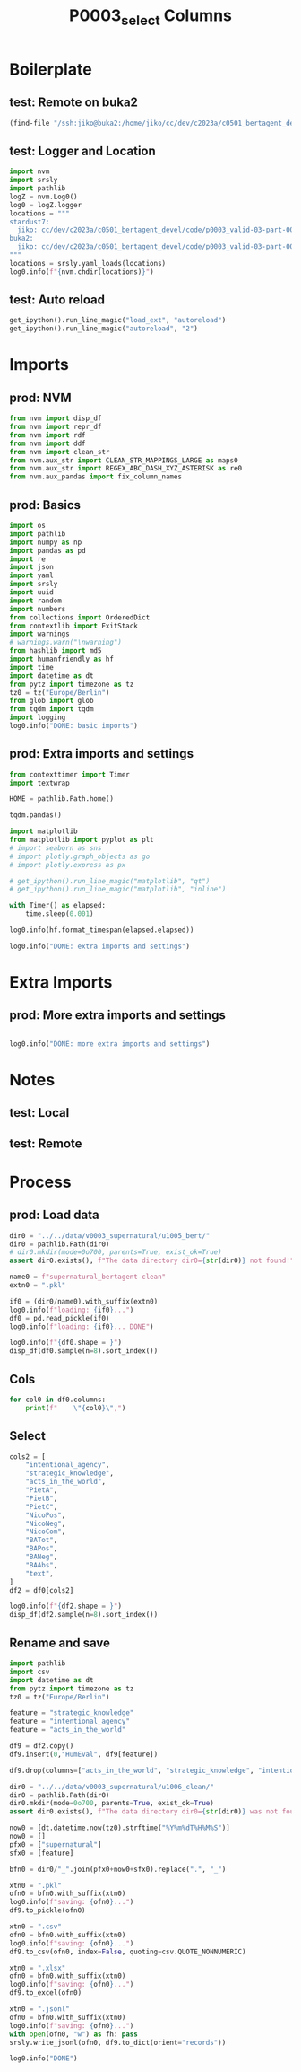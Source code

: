 #+title: P0003_select Columns

#+PROPERTY: header-args:jupyter-python  :tangle   yes
#+PROPERTY: header-args:jupyter-python  :tangle   no

#+PROPERTY: header-args:jupyter-python+ :shebang  "#!/usr/bin/env ipython\n# -*- coding: utf-8 -*-\n\n"
#+PROPERTY: header-args:jupyter-python+ :eval     yes
#+PROPERTY: header-args:jupyter-python+ :comments org
#+PROPERTY: header-args:jupyter-python+ :results  raw drawer pp
#+PROPERTY: header-args:jupyter-python+ :exports  both
#+PROPERTY: header-args:jupyter-python+ :async    yes

#+PROPERTY: header-args:jupyter-python+ :session  python3 :kernel python3
#+PROPERTY: header-args:jupyter-python+ :session  remote_fast8_jiko_at_buka2 :kernel remote_fast8_jiko_at_buka2
#+PROPERTY: header-args:jupyter-python+ :session  local_fast8 :kernel local_fast8


* Boilerplate
** test: Remote on buka2
#+begin_src emacs-lisp :tangle no :eval no
(find-file "/ssh:jiko@buka2:/home/jiko/cc/dev/c2023a/c0501_bertagent_devel/code/p0003_valid-03-part-001-supernatural/")
#+end_src

** test: Logger and Location
#+begin_src jupyter-python :async yes :tangle no
import nvm
import srsly
import pathlib
logZ = nvm.Log0()
log0 = logZ.logger
locations = """
stardust7:
  jiko: cc/dev/c2023a/c0501_bertagent_devel/code/p0003_valid-03-part-001-supernatural/
buka2:
  jiko: cc/dev/c2023a/c0501_bertagent_devel/code/p0003_valid-03-part-001-supernatural/
"""
locations = srsly.yaml_loads(locations)
log0.info(f"{nvm.chdir(locations)}")
#+end_src

** test: Auto reload
#+begin_src jupyter-python :async yes
get_ipython().run_line_magic("load_ext", "autoreload")
get_ipython().run_line_magic("autoreload", "2")
#+end_src

#+RESULTS:

* Imports
** prod: NVM
#+begin_src jupyter-python :async yes
from nvm import disp_df
from nvm import repr_df
from nvm import rdf
from nvm import ddf
from nvm import clean_str
from nvm.aux_str import CLEAN_STR_MAPPINGS_LARGE as maps0
from nvm.aux_str import REGEX_ABC_DASH_XYZ_ASTERISK as re0
from nvm.aux_pandas import fix_column_names
#+end_src

#+RESULTS:

** prod: Basics
#+begin_src jupyter-python :async yes
import os
import pathlib
import numpy as np
import pandas as pd
import re
import json
import yaml
import srsly
import uuid
import random
import numbers
from collections import OrderedDict
from contextlib import ExitStack
import warnings
# warnings.warn("\nwarning")
from hashlib import md5
import humanfriendly as hf
import time
import datetime as dt
from pytz import timezone as tz
tz0 = tz("Europe/Berlin")
from glob import glob
from tqdm import tqdm
import logging
log0.info("DONE: basic imports")
#+end_src

#+RESULTS:
: I: DONE: basic imports

** prod: Extra imports and settings
#+begin_src jupyter-python :async yes
from contexttimer import Timer
import textwrap

HOME = pathlib.Path.home()

tqdm.pandas()

import matplotlib
from matplotlib import pyplot as plt
# import seaborn as sns
# import plotly.graph_objects as go
# import plotly.express as px

# get_ipython().run_line_magic("matplotlib", "qt")
# get_ipython().run_line_magic("matplotlib", "inline")

with Timer() as elapsed:
    time.sleep(0.001)

log0.info(hf.format_timespan(elapsed.elapsed))

log0.info("DONE: extra imports and settings")
#+end_src

#+RESULTS:
#+begin_example
I: 0 seconds
I: DONE: extra imports and settings
#+end_example

* Extra Imports
** prod: More extra imports and settings
#+begin_src jupyter-python :async yes

log0.info("DONE: more extra imports and settings")
#+end_src

#+RESULTS:
: I: DONE: more extra imports and settings

* Notes
** test: Local
** test: Remote
* Process
** prod: Load data
#+begin_src jupyter-python :async yes
dir0 = "../../data/v0003_supernatural/u1005_bert/"
dir0 = pathlib.Path(dir0)
# dir0.mkdir(mode=0o700, parents=True, exist_ok=True)
assert dir0.exists(), f"The data directory dir0={str(dir0)} not found!"

name0 = f"supernatural_bertagent-clean"
extn0 = ".pkl"

if0 = (dir0/name0).with_suffix(extn0)
log0.info(f"loading: {if0}...")
df0 = pd.read_pickle(if0)
log0.info(f"loading: {if0}... DONE")

log0.info(f"{df0.shape = }")
disp_df(df0.sample(n=8).sort_index())
#+end_src

#+RESULTS:
:RESULTS:
#+begin_example
I: loading: ../../data/v0003_supernatural/u1005_bert/supernatural_bertagent-clean.pkl...
I: loading: ../../data/v0003_supernatural/u1005_bert/supernatural_bertagent-clean.pkl... DONE
I: df0.shape = (216, 26)
#+end_example
#+begin_example
       useful  imageable  thought_provoking   unusual  intentional_agency  strategic_knowledge  acts_in_the_world  motivates_rituals  PietA  PietB  PietC  NicoPos  NicoNeg  NicoCom                                        sents                                         text                      ba4  sents_count  baTot_sum  baPos_sum  baNeg_sum  baAbs_sum     BAPos     BANeg     BATot     BAAbs
14   2.055556   2.444444           3.111111  4.611111            3.083333             2.500000           3.833333           2.416667    0.0    0.0    0.0      0.0      0.0      0.0  [Rabbit that is invisible and can speak ...  Rabbit that is invisible and can speak t...    [0.15461966395378113]            1   0.154620   0.154620   0.000000   0.154620  0.154620  0.000000  0.154620  0.154620
33   1.400000   3.850000           2.350000  3.850000            4.500000             4.375000           4.500000           3.125000    0.0    0.0    0.0      0.0      0.0      0.0         [Person who hops everywhere they go]           Person who hops everywhere they go    [0.07291575521230698]            1   0.072916   0.072916   0.000000   0.072916  0.072916  0.000000  0.072916  0.072916
38   2.750000   4.000000           2.000000  1.350000            1.307692             1.615385           3.076923           1.846154    0.0    0.0    0.0      0.0      0.0      0.0  [Cloud that is grey and full of rain and...  Cloud that is grey and full of rain and ...  [-0.017984464764595032]            1  -0.017984   0.000000   0.017984   0.017984  0.000000  0.017984 -0.017984  0.017984
47   3.250000   4.450000           2.000000  1.500000            2.357143             2.214286           3.214286           3.071429    0.0    0.0    0.0      0.0      0.0      0.0  [Tree that has moss growing on its trunk...  Tree that has moss growing on its trunk ...  [0.0039388202130794525]            1   0.003939   0.003939   0.000000   0.003939  0.003939  0.000000  0.003939  0.003939
61   2.210526   2.894737           3.315789  4.473684            3.583333             2.916667           2.916667           2.666667    0.0    0.0    0.0      0.0      0.0      0.0  [Icicle that communicates telepathically...  Icicle that communicates telepathically ...   [-0.04983598366379738]            1  -0.049836   0.000000   0.049836   0.049836  0.000000  0.049836 -0.049836  0.049836
62   2.294118   2.588235           3.411765  4.470588            3.090909             2.636364           3.181818           2.636364    0.0    0.0    0.0      0.0      0.0      0.0  [Icicle that communicates telepathically...  Icicle that communicates telepathically ...   [0.002519718836992979]            1   0.002520   0.002520   0.000000   0.002520  0.002520  0.000000  0.002520  0.002520
123  3.368421   3.789474           4.105263  4.052632            4.642857             4.642857           4.571429           4.214286    0.0    0.0    0.0      0.0      0.0      0.0           [Person who can turn into animals]             Person who can turn into animals    [0.12019415944814682]            1   0.120194   0.120194   0.000000   0.120194  0.120194  0.000000  0.120194  0.120194
155  4.500000   4.545455           2.363636  1.772727            2.250000             2.166667           3.500000           3.583333    0.0    0.0    0.0      0.0      0.0      0.0  [Tree that grows delicious apples and pr...  Tree that grows delicious apples and pro...   [0.028688060119748116]            1   0.028688   0.028688   0.000000   0.028688  0.028688  0.000000  0.028688  0.028688
#+end_example
:END:
** Cols
#+begin_src jupyter-python :async yes
for col0 in df0.columns:
    print(f"    \"{col0}\",")
#+end_src

#+RESULTS:
#+begin_example
    "useful",
    "imageable",
    "thought_provoking",
    "unusual",
    "intentional_agency",
    "strategic_knowledge",
    "acts_in_the_world",
    "motivates_rituals",
    "PietA",
    "PietB",
    "PietC",
    "NicoPos",
    "NicoNeg",
    "NicoCom",
    "sents",
    "text",
    "ba4",
    "sents_count",
    "baTot_sum",
    "baPos_sum",
    "baNeg_sum",
    "baAbs_sum",
    "BAPos",
    "BANeg",
    "BATot",
    "BAAbs",
#+end_example

** Select
#+begin_src jupyter-python :async yes
cols2 = [
    "intentional_agency",
    "strategic_knowledge",
    "acts_in_the_world",
    "PietA",
    "PietB",
    "PietC",
    "NicoPos",
    "NicoNeg",
    "NicoCom",
    "BATot",
    "BAPos",
    "BANeg",
    "BAAbs",
    "text",
]
df2 = df0[cols2]

log0.info(f"{df2.shape = }")
disp_df(df2.sample(n=8).sort_index())
#+end_src

#+RESULTS:
:RESULTS:
: I: df2.shape = (216, 14)
#+begin_example
     intentional_agency  strategic_knowledge  acts_in_the_world     PietA  PietB     PietC   NicoPos  NicoNeg   NicoCom     BATot     BAPos     BANeg     BAAbs                                         text
30             2.666667             2.533333           3.800000  0.000000    0.0  0.000000  0.000000      0.0  0.000000  0.080976  0.080976  0.000000  0.080976               Rabbit wearing a tie-dyed robe
50             3.071429             2.642857           3.357143  0.000000    0.0  0.000000  0.000000      0.0  0.000000 -0.029177  0.000000  0.029177  0.029177  Rabbit that is very fluffy to the touch ...
60             3.500000             3.000000           2.300000  0.000000    0.0  0.000000  0.000000      0.0  0.000000  0.090864  0.090864  0.000000  0.090864  Icicle that communicates telepathically ...
72             1.000000             1.000000           2.153846  0.000000    0.0  0.000000  0.000000      0.0  0.000000 -0.055816  0.000000  0.055816  0.055816           Puddle that is located in a desert
101            1.700000             1.200000           1.600000  0.000000    0.0  0.000000  0.000000      0.0  0.000000  0.033514  0.033514  0.000000  0.033514  Cactus that has prickly spines all over ...
110            4.500000             4.300000           4.400000  0.095238    0.0  0.095238  0.047619      0.0  0.047619  0.025310  0.025310  0.000000  0.025310  Cloud that watches everything people do ...
136            1.583333             1.583333           3.666667  0.000000    0.0  0.000000  0.000000      0.0  0.000000  0.208168  0.208168  0.000000  0.208168  Tree that has been genetically engineere...
175            3.428571             3.285714           3.714286  0.000000    0.0  0.000000  0.000000      0.0  0.000000 -0.149849  0.000000  0.149849  0.149849  Bird whose song hypnotizes those who hea...
#+end_example
:END:

** Rename and save
#+begin_src jupyter-python :async yes
import pathlib
import csv
import datetime as dt
from pytz import timezone as tz
tz0 = tz("Europe/Berlin")

feature = "strategic_knowledge"
feature = "intentional_agency"
feature = "acts_in_the_world"

df9 = df2.copy()
df9.insert(0,"HumEval", df9[feature])

df9.drop(columns=["acts_in_the_world", "strategic_knowledge", "intentional_agency"], inplace=True)

dir0 = "../../data/v0003_supernatural/u1006_clean/"
dir0 = pathlib.Path(dir0)
dir0.mkdir(mode=0o700, parents=True, exist_ok=True)
assert dir0.exists(), f"The data directory dir0={str(dir0)} was not found!"

now0 = [dt.datetime.now(tz0).strftime("%Y%m%dT%H%M%S")]
now0 = []
pfx0 = ["supernatural"]
sfx0 = [feature]

bfn0 = dir0/"_".join(pfx0+now0+sfx0).replace(".", "_")

xtn0 = ".pkl"
ofn0 = bfn0.with_suffix(xtn0)
log0.info(f"saving: {ofn0}...")
df9.to_pickle(ofn0)

xtn0 = ".csv"
ofn0 = bfn0.with_suffix(xtn0)
log0.info(f"saving: {ofn0}...")
df9.to_csv(ofn0, index=False, quoting=csv.QUOTE_NONNUMERIC)

xtn0 = ".xlsx"
ofn0 = bfn0.with_suffix(xtn0)
log0.info(f"saving: {ofn0}...")
df9.to_excel(ofn0)

xtn0 = ".jsonl"
ofn0 = bfn0.with_suffix(xtn0)
log0.info(f"saving: {ofn0}...")
with open(ofn0, "w") as fh: pass
srsly.write_jsonl(ofn0, df9.to_dict(orient="records"))

log0.info("DONE")
#+end_src

#+RESULTS:
#+begin_example
I: saving: ../../data/v0003_supernatural/u1006_clean/supernatural_acts_in_the_world.pkl...
I: saving: ../../data/v0003_supernatural/u1006_clean/supernatural_acts_in_the_world.csv...
I: saving: ../../data/v0003_supernatural/u1006_clean/supernatural_acts_in_the_world.xlsx...
I: saving: ../../data/v0003_supernatural/u1006_clean/supernatural_acts_in_the_world.jsonl...
I: DONE
#+end_example
